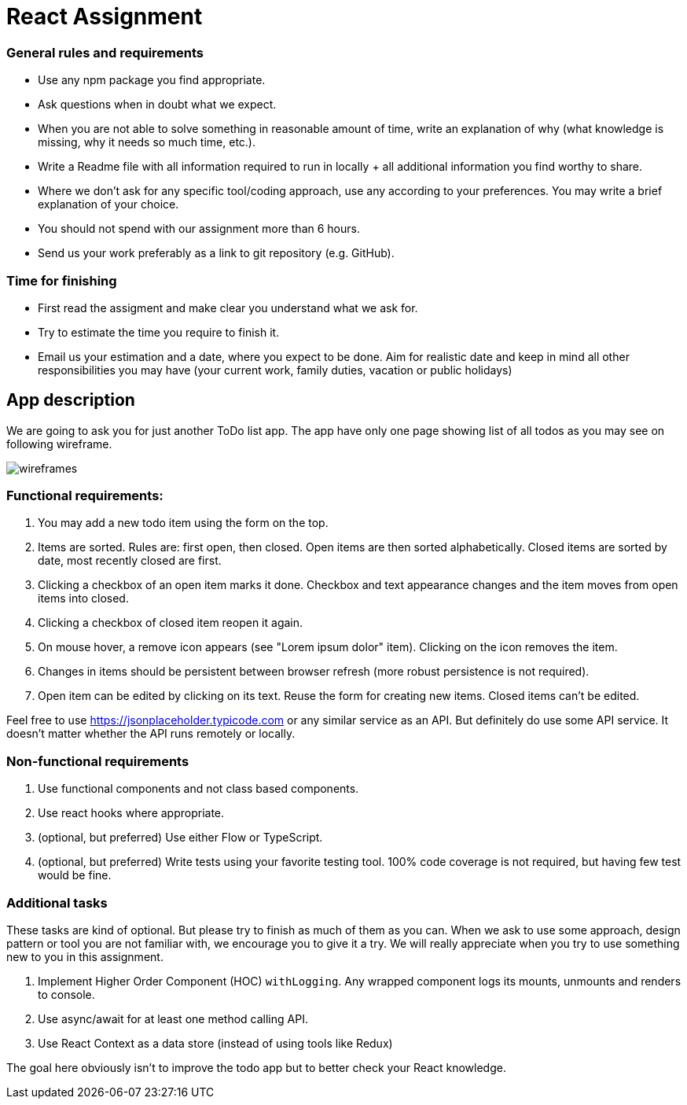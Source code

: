 = React Assignment

=== General rules and requirements

* Use any npm package you find appropriate.
* Ask questions when in doubt what we expect.
* When you are not able to solve something in reasonable amount of time, write an explanation of why
(what knowledge is missing, why it needs so much time, etc.).
* Write a Readme file with all information required to run in locally + all additional information you find worthy to share.
* Where we don't ask for any specific tool/coding approach, use any according to your preferences.
You may write a brief explanation of your choice.
* You should not spend with our assignment more than 6 hours.
* Send us your work preferably as a link to git repository (e.g. GitHub).


=== Time for finishing
* First read the assigment and make clear you understand what we ask for.
* Try to estimate the time you require to finish it.
* Email us your estimation and a date, where you expect to be done.
Aim for realistic date and keep in mind all other responsibilities you may have
(your current work, family duties, vacation or public holidays)


== App description
We are going to ask you for just another ToDo list app.
The app have only one page showing list of all todos as you may see on following wireframe.

image::wireframes.jpg[]

=== Functional requirements:
. You may add a new todo item using the form on the top.
. Items are sorted. Rules are: first open, then closed. Open items are then sorted alphabetically.
Closed items are sorted by date, most recently closed are first.
. Clicking a checkbox of an open item marks it done.
Checkbox and text appearance changes and the item moves from open items into closed.
. Clicking a checkbox of closed item reopen it again.
. On mouse hover, a remove icon appears (see "Lorem ipsum dolor" item). Clicking on the icon removes the item.
. Changes in items should be persistent between browser refresh (more robust persistence is not required).
. Open item can be edited by clicking on its text. Reuse the form for creating new items. Closed items can't be edited.

Feel free to use https://jsonplaceholder.typicode.com or any similar service as an API.
But definitely do use some API service. It doesn't matter whether the API runs remotely or locally.

=== Non-functional requirements
. Use functional components and not class based components.
. Use react hooks where appropriate.
. (optional, but preferred) Use either Flow or TypeScript.
. (optional, but preferred) Write tests using your favorite testing tool.
100% code coverage is not required, but having few test would be fine.


=== Additional tasks
These tasks are kind of optional. But please try to finish as much of them as you can.
When we ask to use some approach, design pattern or tool you are not familiar with, we encourage you to give it a try.
We will really appreciate when you try to use something new to you in this assignment.

. Implement Higher Order Component (HOC) `withLogging`. Any wrapped component logs its mounts, unmounts and renders to console.
. Use async/await for at least one method calling API.
. Use React Context as a data store (instead of using tools like Redux)

The goal here obviously isn't to improve the todo app but to better check your React knowledge.
